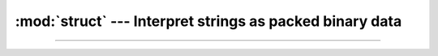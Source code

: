 :mod:`struct` --- Interpret strings as packed binary data
=========================================================

.. module:: struct
   :synopsis: Interpret strings as packed binary data.

----------------------------------------------
